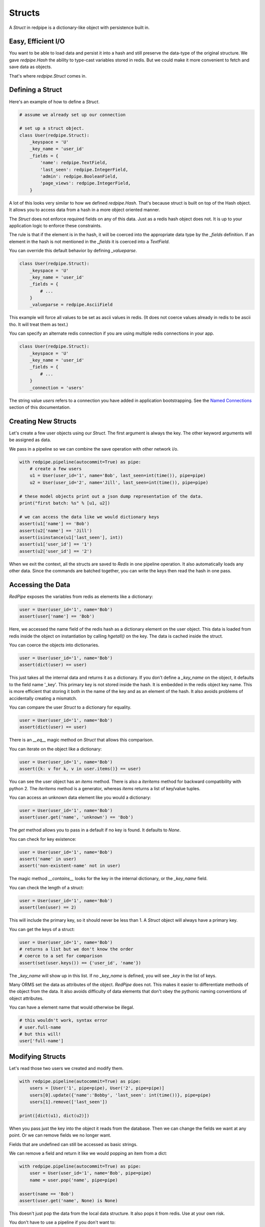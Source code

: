 Structs
=======

A *Struct* in redpipe is a dictionary-like object with persistence built in.

Easy, Efficient I/O
-------------------
You want to be able to load data and persist it into a hash and still preserve the data-type of the original structure.
We gave `redpipe.Hash` the ability to type-cast variables stored in redis.
But we could make it more convenient to fetch and save data as objects.

That's where `redpipe.Struct` comes in.


Defining a Struct
-----------------

Here's an example of how to define a *Struct*.

.. code-block:: python

    # assume we already set up our connection

    # set up a struct object.
    class User(redpipe.Struct):
        _keyspace = 'U'
        _key_name = 'user_id'
        _fields = {
            'name': redpipe.TextField,
            'last_seen': redpipe.IntegerField,
            'admin': redpipe.BooleanField,
            'page_views': redpipe.IntegerField,
        }


A lot of this looks very similar to how we defined `redpipe.Hash`.
That's because struct is built on top of the Hash object.
It allows you to access data from a hash in a more object oriented manner.

The `Struct` does not enforce required fields on any of this data.
Just as a redis hash object does not.
It is up to your application logic to enforce these constraints.

The rule is that if the element is in the hash, it will be coerced into the appropriate data type by the `_fields` definition.
If an element in the hash is not mentioned in the `_fields` it is coerced into a `TextField`.

You can override this default behavior by defining `_valueparse`.

.. code-block:: python

    class User(redpipe.Struct):
        _keyspace = 'U'
        _key_name = 'user_id'
        _fields = {
            # ...
        }
        _valueparse = redpipe.AsciiField

This example will force all values to be set as ascii values in redis.
(It does not coerce values already in redis to be ascii tho.
It will treat them as text.)

You can specify an alternate redis connection if you are using multiple redis connections in your app.

.. code-block:: python

    class User(redpipe.Struct):
        _keyspace = 'U'
        _key_name = 'user_id'
        _fields = {
            # ...
        }
        _connection = 'users'

The string value `users` refers to a connection you have added in application bootstrapping.
See the `Named Connections <./named_connections.html>`_ section of this documentation.


Creating New Structs
--------------------

Let's create a few user objects using our `Struct`.
The first argument is always the key.
The other keyword arguments will be assigned as data.

We pass in a pipeline so we can combine the save operation with other network i/o.

.. code-block:: python

    with redpipe.pipeline(autocommit=True) as pipe:
        # create a few users
        u1 = User(user_id='1', name='Bob', last_seen=int(time()), pipe=pipe)
        u2 = User(user_id='2', name='Jill', last_seen=int(time()), pipe=pipe)

    # these model objects print out a json dump representation of the data.
    print("first batch: %s" % [u1, u2])

    # we can access the data like we would dictionary keys
    assert(u1['name'] == 'Bob')
    assert(u2['name'] == 'Jill')
    assert(isinstance(u1['last_seen'], int))
    assert(u1['user_id'] == '1')
    assert(u2['user_id'] == '2')


When we exit the context, all the structs are saved to *Redis* in one pipeline operation.
It also automatically loads any other data.
Since the commands are batched together, you can write the keys then read the hash in one pass.


Accessing the Data
------------------
*RedPipe* exposes the variables from redis as elements like a dictionary:

.. code-block:: python

    user = User(user_id='1', name='Bob')
    assert(user['name'] == 'Bob')


Here, we accessed the name field of the redis hash as a dictionary element on the user object.
This data is loaded from redis inside the object on instantiation by calling `hgetall()` on the key.
The data is cached inside the struct.

You can coerce the objects into dictionaries.


.. code-block:: python

    user = User(user_id='1', name='Bob')
    assert(dict(user) == user)

This just takes all the internal data and returns it as a dictionary.
If you don't define a `_key_name` on the object, it defaults to the field name '_key'.
This primary key is not stored inside the hash. It is embedded in the redis object key name.
This is more efficient that storing it both in the name of the key and as an element of the hash.
It also avoids problems of accidentally creating a mismatch.


You can compare the user `Struct` to a dictionary for equality.


.. code-block:: python

    user = User(user_id='1', name='Bob')
    assert(dict(user) == user)

There is an `__eq__` magic method on `Struct` that allows this comparison.


You can iterate on the object like a dictionary:

.. code-block:: python

    user = User(user_id='1', name='Bob')
    assert({k: v for k, v in user.items()} == user)


You can see the user object has an `items` method.
There is also a `iteritems` method for backward compatibility with python 2.
The `iteritems` method is a generator, whereas `items` returns a list of key/value tuples.


You can access an unknown data element like you would a dictionary:

.. code-block:: python

    user = User(user_id='1', name='Bob')
    assert(user.get('name', 'unknown') == 'Bob')

The `get` method allows you to pass in a default if no key is found.
It defaults to `None`.

You can check for key existence:

.. code-block:: python

    user = User(user_id='1', name='Bob')
    assert('name' in user)
    assert('non-existent-name' not in user)


The magic method `__contains__` looks for the key in the internal dictionary, or the `_key_name` field.

You can check the length of a struct:

.. code-block:: python

    user = User(user_id='1', name='Bob')
    assert(len(user) == 2)


This will include the primary key, so it should never be less than 1.
A `Struct` object will always have a primary key.

You can get the keys of a struct:

.. code-block:: python

    user = User(user_id='1', name='Bob')
    # returns a list but we don't know the order
    # coerce to a set for comparison
    assert(set(user.keys()) == {'user_id', 'name'})

The `_key_name` will show up in this list.
If no `_key_name` is defined, you will see `_key` in the list of keys.

Many ORMS set the data as attributes of the object.
*RedPipe* does not.
This makes it easier to differentiate methods of the object from the data.
It also avoids difficulty of data elements that don't obey the pythonic naming conventions of object attributes.

You can have a element name that would otherwise be illegal.

.. code-block:: python

    # this wouldn't work, syntax error
    # user.full-name
    # but this will!
    user['full-name']


Modifying Structs
-----------------
Let's read those two users we created and modify them.

.. code-block:: python

    with redpipe.pipeline(autocommit=True) as pipe:
        users = [User('1', pipe=pipe), User('2', pipe=pipe)]
        users[0].update({'name':'Bobby', 'last_seen': int(time())}, pipe=pipe)
        users[1].remove(['last_seen'])

    print([dict(u1), dict(u2)])

When you pass just the key into the object it reads from the database.
Then we can change the fields we want at any point.
Or we can remove fields we no longer want.

Fields that are undefined can still be accessed as basic strings.

We can remove a field and return it like we would popping an item from a dict:

.. code-block:: python

    with redpipe.pipeline(autocommit=True) as pipe:
        user = User(user_id='1', name='Bob', pipe=pipe)
        name = user.pop('name', pipe=pipe)

    assert(name == 'Bob')
    assert(user.get('name', None) is None)


This doesn't just pop the data from the local data structure.
It also pops it from redis.
Use at your own risk.

You don't have to use a pipeline if you don't want to:

.. code-block:: python

    user = User(user_id='1', name='Bob')
    name = user.pop('name')

    assert(name == 'Bob')
    assert(user.get('name', None) is None)


But then you pay for two network round-trips.

If you want to ensure you don't modify redis accidentally, coerce your user object into a dictionary.

You can increment a field:

.. code-block:: python

    with redpipe.pipeline(autocommit=True) as pipe:
        user = User(user_id='1', name='Bob', pipe=pipe)
        user.incr('page_views', pipe=pipe)

    assert(user['page_views'], 1)

As with the pop example, you can use a pipe or not.
There's also a `decr` method which is the inverse.


Using the Underlying Hash
-------------------------
Because the struct is based on a `redpipe.Hash` object, you can access the underlying Hash.
This is pretty helpful if you need to extend the functionality of your struct.
From our earlier `User` struct example:

.. code-block:: python

    username = User.core().hget('1', 'name')

More on this later.


Deleting Structs
----------------

to delete all the data in a struct, use the same syntax as you would for a dictionary:

.. code-block:: python

    user = User('1')
    user.clear()


Of course you can pipeline it:

.. code-block:: python

    with redpipe.pipeline(autocommit=True) as pipe:
        user = User('1')
        user.clear(pipe)


If you need to delete a record without loading the record, you can call the Struct class method:

.. code-block:: python

    with redpipe.pipeline(autocommit=True) as pipe:
        User.delete(['1', '2', '3'], pipe=pipe)




Extra Fields
------------
I touched on it briefly before, but you can store arbitrary data in a struct too.

.. code-block:: python

    user = User(user_id='1', arbitrary_field_name='foo')
    assert(user['arbitrary_field'] == 'foo')

The data will be simple string key-value pairs by default.
But you can add type-casting at any point easily in the `_fields` dictionary.

Why Struct and not Model?
-------------------------
I chose the name `Struct` because it implies a single, standalone data structure.
You clearly define data structure of the struct.
And you can instantiate the struct with many records.
A struct has no concept of uniqueness constraints or one-to-many relationships as there often is with a Model object in most ORM solutions.


Why no ORM?
-----------
An Object-Relational Mapping can make life much simpler.
Automatic indexes, foreign keys, unique constraints, etc.
It hides all that pesky complexity from you.
If you want a good ORM for redis, check out `ROM <http://pythonhosted.org/rom/rom.html#documentation>`_.
Or `redish <https://readthedocs.org/projects/redish/>`_.
Both are pretty cool.

*RedPipe* does not provide you with an ORM solution.

Choose *Redpipe* if you really care about optimizing your network i/o.

To optimize redis i/o, you need to batch command operations together as much as possible.
ORMs often hide things like automatic unique constraints and indexes beneath the covers.
It bundles lots of multi-step operations together, where one operation feeds another.
That makes it tricky to ensure you are batching those operations efficently as possible over the network.

RedPipe exposes low level redis command primitives.
Inputs and outputs.
This allows you to construct building blocks that can be pipelined efficiently.
